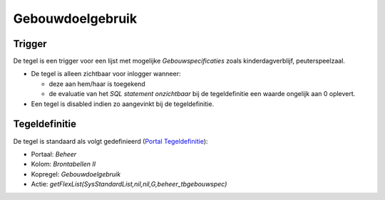 Gebouwdoelgebruik
=================

Trigger
-------

De tegel is een trigger voor een lijst met mogelijke
*Gebouwspecificaties* zoals kinderdagverblijf, peuterspeelzaal.

-  De tegel is alleen zichtbaar voor inlogger wanneer:

   -  deze aan hem/haar is toegekend
   -  de evaluatie van het *SQL statement onzichtbaar* bij de
      tegeldefinitie een waarde ongelijk aan 0 oplevert.

-  Een tegel is disabled indien zo aangevinkt bij de tegeldefinitie.

Tegeldefinitie
--------------

De tegel is standaard als volgt gedefinieerd (`Portal
Tegeldefinitie </docs/instellen_inrichten/portaldefinitie/portal_tegel.md>`__):

-  Portaal: *Beheer*
-  Kolom: *Brontabellen II*
-  Kopregel: *Gebouwdoelgebruik*
-  Actie: *getFlexList(SysStandardList,nil,nil,G,beheer_tbgebouwspec)*
